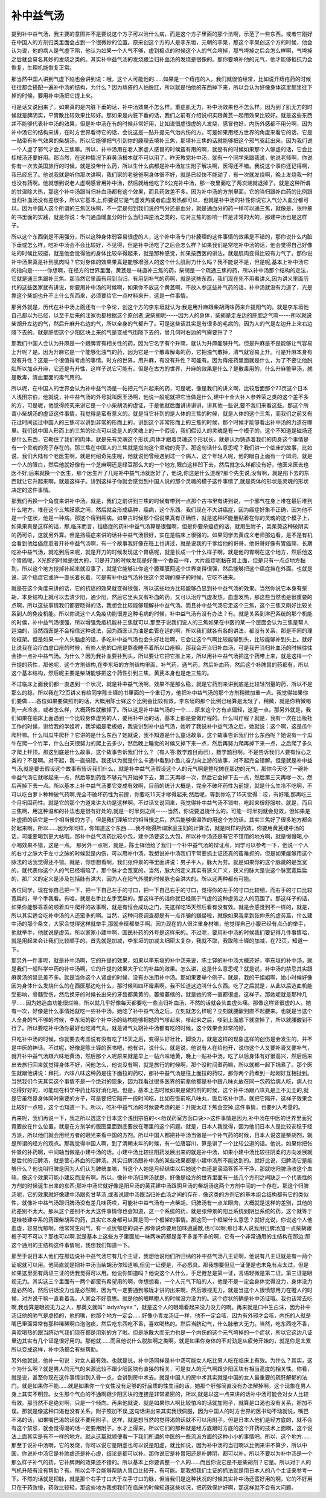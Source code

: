 补中益气汤
============

提到补中益气汤，我主要的意图并不是要说这个方子可以治什么病，而是这个方子里面的那个法啊，示范了一些东西，或者它刚好在中国人的方剂归类里面会占到一个很微妙的位置。原来创这个方的人是李东垣，元朝的李杲，那这个李杲创这个方的时候，他会认为说，他的病人是气虚下陷，他认为如果一个人气不够，虚到极点的时候这个人的气会垮掉，那气垮掉之后会怎么样啊，气垮掉之后就会莫名其妙的发烧之类的。其实补中益气汤的发烧跟当归补血汤的发烧是很像的。那你要填补他的元气，他才能够抵抗力会恢复，生理机能恢复正常。
 
那当然中国人讲到气虚下陷也会讲到说：哦，这个人可能他的……如果是一个痔疮的人，我们就很怕经常，比如说开痔疮药的时候往往都会搭配一遍补中汤的结构，为什么？因为痔疮的人怕脱肛，所以就是怕他的东西掉下来，所以会认为好像身体这里那里往下掉的时候，要用补中汤把它提上来。
 
可是话又说回来了。如果真的是内脏下垂的话，补中汤效果不怎么样。重症肌无力，补中汤效果也不怎么样。因为到了肌无力的时候就是脾阴实，平胃散比较效果比较好。那如果是内脏下垂的话，我们之前有介绍说枳实跟黄芪一起用效果比较好。就是这些东西并不能够代表补中汤的效果，但是补中汤在有的时候非常好用，比如说很虚很虚的人发烧，感冒也好，内伤外感都不用分啊，因为补中汤它的结构来讲，在时方世界看待它的话，会说这是一贴升提元气治内伤的方。可是如果用经方世界的角度来看它的话，它是一贴带有补气效果的柴胡汤。所以它能够把气引到你的腠理去填补三焦，那填补三焦的话就能够把这个邪气驱赶出来。因为我们说一个人虚了邪气才会入三焦嘛。所以，补中汤用在老人家虚人感冒的时候蛮有用的啊，就是有的时候如果那个人够虚的话，它会比桂枝汤还要好用。那当然，在这种情况下麻黄汤根本就不可以用了。昨天教完补中汤，就有一个同学来跟我说，他说老师啊，你说你有一次去美国旅行的时候，就是没带什么药，所以生什么病都是补中汤加生附子解决啊，医得还不错。我说这个事你还记得啊，我已经忘了。他说我就是听你那次讲啊，我们家的老爸爸啊身体很不好，就是已经快不能动了，有一次就发烧啊，晚上发烧我一时也没有药啊。他就想到说老人虚啊感冒用补中汤，然后就给他吃了6公克补中汤，那一夜里面吃了两次烧就退掉了。就是这种所谓的甘温除大热，那这个补中汤跟当归补血汤都有这个效果，而且药效差不多。因为补中汤的方剂里面，它的当归跟补血药的比例跟当归补血汤没有差很多，所以它基本上,你要说它是气虚发热或者血虚发热都可以，也就是补中汤的补性你说它入气分入血分都可以。因为中国人这个所谓的三焦区块啊，不一定是归到我们说的气分还是血分，就是通血分的药一样可以通三焦，就像是，张仲景的书里面的实践，就是你说：专门通血暖血分的什么当归四逆汤之类的，它对三焦的影响一样是非常的大的，那建中汤也是这样子。
 
所以这个东西倒是不用强分，所以这种身体弱容易很虚的人，这个补中汤专门补腠理的这件事情的效果是不错的，那你说什么内脏下垂或怎么样，吃补中汤会不会比较好，不见得，但是补中汤吃了之后会怎么样？如果我们是常吃补中汤的话，他会觉得自己好像站的时候比较挺，就是他会觉得他的身体比较举得起来，就是那种感觉，如果按西医的讲法，就是肌肉变得比较有力气了。那你说补中汤果真是补到肌肉吗？它对身体的效果果真是能够增强人的这个什么肌耐力什么吗？我不能说不是，但是呢,基本上补中汤它的指向是------你想啊，在经方的世界里面，黄芪是一味直补三焦的药，柴胡是一个疏通三焦的药，所以补中汤那个结构的走法，它就是通三焦跟补三焦。那当然它里面有用到当归，有用到补气的药啊，就是这些东西，我们现在先不用看讲义,因为讲义里面历代的这些医家就有讲说，你要用补中汤的时候啊，如果你不放这个黄芪啊，不放人参这些补气药的话，补中汤就没有力道了，光是靠这个柴胡也升不上什么东西来，必须要给它一点材料来升，这是一件事情。
 
那另外就是，历代在补中汤上面还有一个争论，创这个方的李东垣就认为:我是用升麻跟柴胡两味药来升提阳气的。就是李东垣他自己都以为已经，以至于后来的注家也都根据这个原创者,说柴胡呢-----因为人的身体，柴胡是走左边的肝胆之气嘛-----所以就说柴胡升左边的气，然后升麻升右边的气，所以全身的气都升了。可是这些话其实是有很多的毛病的，因为人的气是左边升上来右边降下去的。就是肝胆这个少阳区块上来的气是变成气街降下去的，曾几何时右边的气需要升了？
 
那我们中国人会认为升麻是一个跟脾胃有相关性的药，因为它名字有个升嘛，就认为升麻能够升气。但是升麻是不是能够让气容易上升呢？是。因为升麻它是一个能够化浊气的药，因为它是一个散毒解毒的药，它把浊气散掉，清气就容易上升。可是升麻本身有没有升性？这是一个很值得考虑的事情。时方的世界，用升麻，有没有升性？可能有。因为痔疮药里面就是什么，为了不要让他脱肛所以加点升麻，它还是有升性，这样子说它可能有。但是在古方的世界，升麻的效果是什么？是散毒用的，什么升麻鳖甲汤，就是散毒，清血里面的毒气用的。
 
所以呢，在中国人的世界会认为补中益气汤是一帖把元气升起来的药，可是呢，像是我们的讲义啊，比较后面那个73页这个日本人浅田宗伯，他就说，补中益气汤的外号就叫医王汤啊，他说一般呢就把它当做是什么,建中十全大补人参养荣之类的这个差不多的方，可是呢，他觉得终究来讲它是一个小柴胡汤的虚证，于是他就后面讲讲讲讲，讲其他一些说,要不我们来看这些。那这个所谓小柴胡汤的虚证这件事情，我觉得是蛮有意义的。就是当它补到的是人体的三焦的时候，就是人体的这个三焦，而我们之前又有花过时间谈过中国人的三焦可以讲到非常的形而上的，讲到这个非常形而上的三焦的时候，那个时候才能够看出补中汤的力道在哪里。我们说中国人形而上的三焦的论点可以说是人的灵魂上的一个假设，我们假设人的灵魂是有一个模子的，这个不知道是磁场还是什么东西，它勒住了我们的肉体。就是先有灵魂这个形状,肉体才跟着灵魂这个形状长，就是认为铸造着我们的肉身这个事情是有一个灵魂的壳子存在的。那三焦在中国人的三焦就是指向这个灵魂的壳子。那这句话什么意思呢？我们讲一个临床的故事，比如说，我们大陆有个老医生啊，就是何绍奇先生呢，他就说他曾经遇到过一个病人，这个年轻人呢，他的眼白上面有一个凹洞，就是一个人的眼白，然后他就好像有一个芝麻啊还是绿豆那么大的一个地方,眼白这样凹下去，然后就怎么样都没有好，他医来医去也医不好;后来就换一个医生，那个医生开了几贴补中益气汤就医好了，他说,你这是什么道理?那个先生说,没有啊，就是陷下去的东西就让它升起来啊，就是这样子。讲到这样子你就会感觉到中国人说的那个灵魂的模子这件事情了,就是肉体的形状是灵魂的形状决定的这件事情。
 
那我们再换一个角度来讲补中汤。就是，我们之前讲到三焦的时候有带到一点那个古书里有讲到说，一个邪气在身上堆在最后堆到什么地方，堆在这个三焦膜原之间，然后就会形成癌肿，癌病，这个东西。我们现在不大讲癌症，因为癌症好象不正确，因为他不是一个症状，他是一种病。那这个得到癌病，如果古时候那个假说果真有正确性，就是这种坏能量黏着在你的灵魂的这个模子上，如果果真是这样的话，那,临床而言，挡癌症的药补中益气汤算是很强啊，但是你要杀癌症的话，就用生附子，吴茱萸这种破阴实的药可杀，这就另外算。但是挡癌症来讲的话补中益气汤很好，实在是临床上很强的。如果同学去黄成义老师那边看，是不是有机会看到他给癌症患者开补中益气汤啊，有一个故事我好像在班上也讲过，就是说我的干爹给他的哥哥，他哥哥好像有胃癌嘛，长期吃补中益气汤，就吃到后来呢，就是开刀的时候发现这个胃癌呢，就是长成一个什么样子啊，就是他的胃啊在这个地方，然后他这个胃癌呢，X光照的时候是很大的，可是开刀的时候发现是好像一个香菇一样，大片癌症呢黏在胃上面，但是只有一点点地方黏到，所以这个地方挖掉补起来就没事了，就是它能够让你这个腠理膜网这个世界变得很强，然后能够把这个癌症挡在外面。也就是说，这个癌症它或许一直长着长着，可是有补中益气汤补住这个灵魂的模子的时候，它吃不进来。
 
就是在这个角度来讲的话，它的抗癌的效果就变得很强，所以这些地方比较能够凸显到补中益气汤的效果。当然你说它本身有柴胡，本身结构上就可以去清少阳，通少阳，然后它里头又有补血的药，又可以治疗气虚发热，血虚发热，那这些当然也是很重要的点啊，所以这些事情我们都要晓得的话，我想会比较能够理解补中益气汤。而且补中益气汤它走这个三焦，这个三焦又刚好比较关系到人的免疫机能。所以你说这个人免疫功能很差这种毛病的时候，补中益气汤有没有办法？有。就是关系到淋巴系统的那个机能的时侯，补中益气汤很强，所以增强免疫机能补三焦就可以.那至于说我们说人的三焦如果在中医的某一个层面会认为三焦是帮人运油的，当然西医是不会相信这种说法，因为西医认为油是血管在运的啊，所以我们就各有各的讲法，都没有关系，那是不同的理论框架。但是如果一个人头脑虚的话，多吃补中益气汤也会头好壮壮啊，它会让这个气啊比较能够到头，比较能够补到头上。就好比说我在治疗血虚口疮的时候，有些人他的口疮是熬夜睡不着所以口疮嘛，那我会开当归补血汤，可是我开当归补血汤的时候往往会掺一点补中益气汤。为什么？因为我补血要补到头，所以要让它把它推上来，所以用补中益气汤把这个药带上来，就是这样一个升提的药性，那他呢，这个方剂结构,在李东垣的方剂结构里面，补气药，通气药，然后补血药，然后这个补脾胃的药都有，所以这个基本结构，然后呢主要是柴胡能够把这个药性引到三焦，黄芪本身也是走三焦的。
 
不过临床上面我们都一直遇到一个状况，就是补中益气汤啊，效果不是那么稳，就是它药剂来讲到底是比较轻剂量的药，所以不是那么的稳。所以我在72页讲义有给同学陈士铎的书里面的一个重订方，他把补中益气汤的那个方剂稍微加重一点。我觉得如果你们要做……各位如果要做煎剂的话，大概用陈士铎这个比例会比较有效。李东垣的那个比例已经算是太轻了，稍微，就是你稍微喝到一点冷水，或者怎么样，大概药性就散掉了。所以这是补中益气汤的一个……原来这个方有点偏轻，这是一点。那另外就是，我们如果在临床上面遇到一个比较身体虚劳的人，要用补中汤的话，基本上都是要做疗程的。什么叫疗程？就是，我有一次在出版社工作的时候，讲给我的学姐听，我学姐是老板娘，我说讲到补中益气汤，她听了我说补中益气汤之后，她就说：这个啊，这是瓜牛爬杆嘛。什么叫瓜牛爬杆？它讲的是什么东西？她就说，我不知道是什么童话故事，这个故事告诉我们什么东西呢？她说有一个瓜牛在爬一个竹竿，什么白天很努力的爬上去多少，然后晚上睡觉的时候又掉下来一点，然后再努力爬再掉下来一点，之后爬了多久才爬上杆顶。那这到底是什么故事，这个故事告诉我们什么？（有人答:数学题目而已），数学题目啊，不是告诉我们人要有恒心之类的？不是啊。对不起，我一直搞错。我还以为就是什么卡通中看到小鱼儿奋力向上游的故事，对不起完全错解。但是就是补中益气汤,就是要去假设这个故事有告诉我们什么，就是补中益气汤假设这个人的元气啊是整坨摊在那边的元气，那你今天吃了一碗补中益气汤它就嗲起来一点，然后等到药性不够元气开始掉下去，第二天再嗲一次，然后它会掉下去一点，然后第三天再嗲一次，然后再掉下去一点。所以基本上补中益气汤要它变成有效啊，目前的统计大概是，完全不破坏药性为前提，就是什么生冷不吃啊，不可以吃白萝卜种种破气药啊,完全不破坏药性为前提，你要吃15天才嗲得起来;然后呢，等到你吃了15天觉得：哎，有好哦,那再吃三个月巩固药性。就是它的那个力道来讲大约是这样啊。不过话又说回来，我觉得补中益气汤不错啦，吃起来很舒服啦。就是，而且三焦啊，用这种温和的补法也是很有好处的,就是一时半刻之间-----当然，你说要退烧什么的，可能一时半刻就会见效，但如果是补虚损的话它是一个相当慢的方子，但是我们理解它的相当慢之后，然后能够很温煦的用这个方的话，其实三焦好了很多地方都会好起来啊，所以……因为你同样，你知道这个东西……我不晓得所谓家庭主妇的计算法，就是同样的药效，你要用黄芪建中汤的话，可能要喝到更大帖哦。那补中益气汤药比较小包，建中汤要这么大包，所以补中汤还是有它不错用的地方啊，就是慢慢喝,小小喝效果不错，这是一点。
那另外一点呢，就是，陈士铎他给了我们一个补中益气汤的辩证点，同学可以参考一下，他说一个人的右寸之脉大于左寸之脉的时候就是内伤，可以用补中汤。我想说补中汤我们平常要抓主证还真的蛮难抓的，但是如果能够用这个脉法的话我觉得还不错。就是，你想想看啊，我们张仲景的书里面讲说：男子平人，脉大为劳。就是如果你的这个脉跳的是宽宽的，就代表你这个人的气已经塌陷了，那个脉才会宽宽的。当然，脉大的定义其实有狭义广义，狭义的脉大是说这个脉宽宽扁扁的，那广义的定义是涉及包括脉有洪大，因为人在阳气外脱的时候脉也会洪大的。所以这两种都有可能。
 
各位同学，现在你自己把一下，把一下自己左手的寸口，把一下自己右手的寸口，觉得你的左手的寸口比较细，而右手的寸口比较宽扁的，举个手我看。有哈，就是右手比左手宽扁的。那这样子的话你就已经属于气虚的这种虚劳之人的范围了。那这样子的话，如果你能够乖乖的顺着瓜牛爬杆的故事啊，就是有恒会成功之门，先这样吃15天然后看有没有效。就是会感觉到不一样的，就是，所以其实适合吃补中汤的人还蛮多的啊。当然，这种问卷调查都是有一点诈骗的嫌疑啦，就像如果我拿到张仲景的虚劳篇，什么建中汤的那个条文，大家会觉得这样就举手,那就全班都举手啊。因为现在的人很注重身材嘛，他觉得自己小腹已经有点凸的举手，他就举手，他就说是虚劳。所以家家小建中啊，国民补药的外号是这样来的。不过呢，要用补中汤的时候我们要记得几件事情哈，就是用起来会让我们比较顺手的。首先就是加减，李东垣的加减太细密太复杂，我就不取，我取陈士铎的加减，在73页，知道一下。
 
那另外一件事呢，就是补中汤啊，它的升提的效果，如果以李东垣的补中汤来说，陈士铎的补中汤大概还好，李东垣的补中汤，就是我们一般科学中药的补中汤啊，它的升提的效果大于它的补益的效果。怎么讲，这是什么意思呢？就是说，补中汤的禁忌其实跟麻黄汤的禁忌差不多。就是当你这个人肾虚的时候，没有办法用补中汤。那如果要举个例子，就是，我的干姐姐啊，她小时候好像因为身体什么发烧什么的在西医那边吃什么，那时候叫四环霉素啊，我不知道这边叫什么东西。吃了之后就是，从此以后造血机能受影响，骨髓受伤，然后换牙的时候长出来的牙齿都黄黄的，萎缩萎缩的，就是她的肾一直都很虚，这样子。那她呢就是那种几乎……因为她造血功能很烂嘛，所以就几乎好像每天都要吃一些当归补血汤，不然的话就会头血虚头痛。那像这样肾很虚的人，她有一次，好像是什么事情她就吃一些补中汤，她吃了补中益气汤之后，立刻就怎么样呢？立刻就腰酸到直不起腰来。也就是当这个人全身的气不够的时候，李东垣的那个补中汤的结构能够把她的气嗲起来，嗲起来之后，嗲到上面底下就空掉了，所以就腰酸到不行了。所以要吃补中汤你最好也吃肾气丸，就是肾气丸跟补中汤都有吃的时候，这个效果会非常的好。
 
只吃补中汤的时候，你就要去考虑说有没有吃了15天之后，变得头好壮壮，脚没力，就是这样的现象这样的创伤是会发生的，并不是中医的神话。不过呢，好像是陈士铎的医书吧，他有讲，说什么，就是说，他说有人在给他开，说你这个人又要补肾又要补气，就开补中益气汤跟六味地黄汤，然后那个人呢原来就是早上一帖六味地黄，晚上一贴补中汤，吃了以后身体有好很高兴，然后后来出去旅行回来就觉得身体不好，问他怎么，他说没有啊，就是旅行的时候啊，那个没时间煮药嘛，所以就都一起下锅煮了。那个医生就跟他讲说：拜托，六味八味这种药是往下面拉的药哎，那补中益气汤是往上面拉的药哎，那你两个药煮到一起刚好互相扯到。当然我们今天其实这个事情不是一个绝对的现象，因为我看过很多医界的前辈他都是补中跟八味丸放在同一包药给病人吃，病人也吃得好好的，可能现在科学中药比较好消化吧。但是，基本上古时候如果是做煎剂的时候，这个补中汤跟八味丸是王不见王的,就是它虽然是身体同时需要的方子，可是要把它隔开一段时间吃，比如在饭前吃八味丸，饭后吃补中汤，就把它隔开，这样子效果会比较好一点啦，这个也知道一下。所以，吃补中益气汤的时候要考虑的是：升提太过下焦会空掉,这件事情，也要列入考量的。
 
再来呢，我们再说一下，我之所以选这个日本这个浅田宗伯的<<勿误药室方函口诀>>这件事情是因为,补中汤在中医的世界里面究竟要放在什么位置，就是在方剂学的版图里面到底要放在哪里的这个问题。就是，日本人我觉得，因为他们日本人是比较安稳于经方派，所以他们就会用经方者的眼光来看中国的方剂。所以中国人都把补中汤当做是一个补气药的时候，日本人说这是柴胡剂，就是所谓的经方的观点。那我觉得中国人啊，到了清朝末年的时候，有一位唐容川，算是讲了一个比较公道的话。他说，如果你把张仲景的补药啊，中间轴当做是小建中汤的话，小建中汤比较往阳药发展出来的就是补中汤，如果小建中汤比较往阴柔的方向发展就是后代的归脾汤，就是营心养血的归脾汤。其实归脾汤跟补中汤的某些效果都是小建中汤所不能达到的。就好比说，归脾汤它是能够什么？他说叫归脾是因为人们认为脾统血嘛，当这个人她是月经结束以后她这个血还是滴滴答答不干净，那就吃归脾汤收这个血嘛，像这个效果可能小建反而没有啊。所以，像补中汤归脾汤就是，好像是经方的世界里面有一些几个方剂之间缺乏一个代表性的方剂的时候诞生出来的东西;那补中汤它就好像是阳旦汤的黄芪建中汤跟阴旦汤的柴胡汤这两个方剂中间的一个存在。那这个归脾汤呢，它的效果就好像建中汤跟炙甘草汤,或者说建中汤跟当归补血汤之间的存在，像这类的方剂它的基本组合结构都有它的类似性，就像补中益气汤跟归脾汤没有差几味药哎，可能补中益气汤有一点柴胡，归脾汤有一点龙眼肉，大概就是这样的差别，其他的药差别不太大。那从这个差别不太大这件事情你也会知道，这一个系统的药，就是张仲景的阳旦系统到阴旦系统的药，这个就等于是桂枝建中系的药跟柴胡系的药，其实它本身都可以算是同一个框架的事情。那这同一个框架什么意思？就好比说，你说这个人他血虚，容易忧郁啊，他常常生闷气，有一点忧郁症的调子,那你说你要用加味逍遥散,也可以啊;那日本人说我用归脾汤加一点柴胡跟栀子可不可以？那也可以啊.就是基本上这些方子里面加一味两味药都是差不多差不多的啊，它有一个非常通用的主结构在那边;那这个通用的主结构这件事情呢，我想我们知道一下。
 
那至于说日本人他们在那边说补中益气汤它有几个主证，我想他说他们所归纳的补中益气汤八主证啊，他说有八主证就是有一两个证呢就可以用。他简直就是把补中汤当柴胡汤你知道嘛,但见一证便是，不必悉具。那我想要但见一证便是也未免有点太过，但是如果这里面有两证三证的话我觉得可以用。他说你知道吗？他说这个人什么，手足倦怠是第一证，言语轻微是第二证，第三证是眼视无力。其实这三个里面有一两个都蛮有希望用的啊，你想想看，一个人元气下陷的人，他是不是一定会身体觉得没力，身体没力是必然的，然后讲话没力也是必然啊，因为气一定要通到喉咙才讲的出来啊，然后眼视无力，就是当这个人很愤怒用力在瞪人的时候，对方说干嘛一直看着我，人家会不好意思。就是他的眼睛瞪人的时候没力没力的。这个症状的确是补中汤证哦。我也该常去吃啊,我也算是眼视无力之人，那英文就叫“ ladys’eyes ”，就是这个人的眼睛看起来没力没力的啊。再来就是口中生白沫，因为补中汤证他的肺气是虚损的，他的嘴，他那个地方一定会……好像小青龙汤证一样，他不一定会咳，因为有外邪才会咳，内伤的人就是嘴巴里面常常有那种稀稀啊白泡泡痰，然后吃东西吃不香，喜欢喝热的。然后当脐动气，什么脉散大无力。当然，吃东西吃不香，喜欢喝热的跟当脐动气我们现在都是用别的方了啦。但是脉散大而无力也是一个内伤的这个元气垮掉的一个症状，所以它这边八证里边其实有几个证是很好用的。那他就……而且他说什么脱肛啊之类啊，就是如果你身体的不对劲是从疲劳开始的，就是你是太累所以变成这样，补中汤都会有些帮助。
 
另外他就说，他补一句说：对女人最有效。也就是说，补中汤同样是补中汤可能女人吃比男人吃在临床上有效。为什么？其实，这个为什么啊？就是男人的元气的来源比较不跟少阳区块有直接的相关，可是女人的元气啊跟少阳区块有相当高度的相关性。你看，就是说，甚至你现在这件事情讲到入骨一点，会讲到房中术去。就是中国人的房中术其实就是中国的女人最重要的疏肝解郁的法门。就是如果你不能……就是如果你一个女性没有足够的好品质的性生活的话，她那个肝郁简直没有办法解掉啊，这个现象在男人身上其实不明显。女生那个气血的不通啊跟少阳区块的连接是非常紧密的，所以,就是以这一点来讲的话补中汤可能会对女人比较有效。那当然不是绝对啊，只是一个倾向。再来他就说，就是如果你人啊比较怕冷的话就加附子，就算是口渴也没有关系，照加不误。那就是像这种口渴也没有关系，附子照加不误,这句话讲出来其实我很佩服，因为中国人的时方世界的医书动不动就说，嘴巴不渴的话，如果嘴巴渴的话就不要用附子，这样，就是想当然的觉得渴的话就不可以用附子。但是日本人他们是经方底的，就不会有这个禁忌，就会觉得渴的话一定要用附子，水才上得来。所以它们的那种就是经方底跟时方底的这个开药的技术上面啊，这个说法上面其实是有不一样的地方。就从这篇就顺便看一下我们所谓的中医的一些流派方面的这种小小的事情吧。所以，这个地方……那至于说补中汤啊，它的发烧，你可以说它是阴虚也可以说是阳虚，就比如说，因为补中汤的当归啊以比例来讲不算少，所以中国，你说补中汤它是补肺虚还是补心虚，结论是都可以补。那你说它是补胃阳还是补脾阴，都可以补。所以不要以为补中汤是一个那么样子补气的药，它补脾阴的效果还不错的。所以基本上你要调整一个人的……而且你说它是不是柴胡剂？它是。所以对于人的气机升降有没有帮助？有。所以会不会能够帮助人胃口比较开，有可能。那我想我们主证的抓法就是用日本人的八个主证来参考一下。不然的话就是把脉，就是那个右手寸口大于左手寸口的脉，但当我们是这种状况的时候其实补中汤还蛮好用的啊，它的不好用只在于药效慢，药效比较轻，那这些地方我想我们在临床的时候知道这些状况，把药效保护好啊，那这样就不会有大问题。
